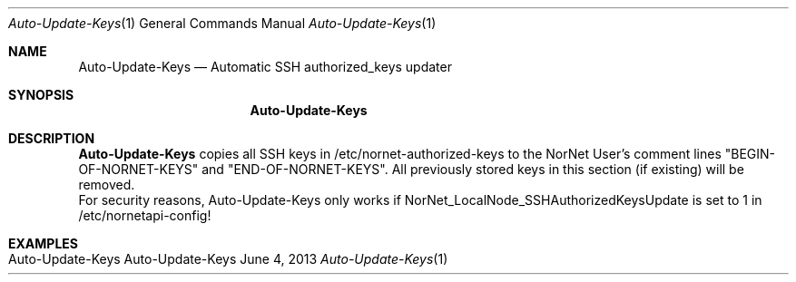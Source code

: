 .\" Auto-Update-Keys
.\" Copyright (C) 2012-2013 by Thomas Dreibholz
.\"
.\" This program is free software: you can redistribute it and/or modify
.\" it under the terms of the GNU General Public License as published by
.\" the Free Software Foundation, either version 3 of the License, or
.\" (at your option) any later version.
.\"
.\" This program is distributed in the hope that it will be useful,
.\" but WITHOUT ANY WARRANTY; without even the implied warranty of
.\" MERCHANTABILITY or FITNESS FOR A PARTICULAR PURPOSE.  See the
.\" GNU General Public License for more details.
.\"
.\" You should have received a copy of the GNU General Public License
.\" along with this program.  If not, see <http://www.gnu.org/licenses/>.
.\"
.\" Contact: dreibh@simula.no
.\"
.\" ###### Setup ############################################################
.Dd June 4, 2013
.Dt Auto-Update-Keys 1
.Os Auto-Update-Keys
.\" ###### Name #############################################################
.Sh NAME
.Nm Auto-Update-Keys
.Nd Automatic SSH authorized_keys updater
.\" ###### Synopsis #########################################################
.Sh SYNOPSIS
.Nm Auto-Update-Keys
.\" ###### Description ######################################################
.Sh DESCRIPTION
.Nm Auto-Update-Keys
copies all SSH keys in /etc/nornet-authorized-keys to the NorNet User's
.ssh/authorized_keys file. The keys stored there will be tagged by the
comment lines "BEGIN-OF-NORNET-KEYS" and "END-OF-NORNET-KEYS". All previously
stored keys in this section (if existing) will be removed.
.br
For security reasons, Auto-Update-Keys only works if
NorNet_LocalNode_SSHAuthorizedKeysUpdate is set to 1 in /etc/nornetapi-config!
.Pp
.\" .\" ###### Arguments ########################################################
.\" .Sh ARGUMENTS
.\" .Bl -tag -width indent
.\" .It ...
.\" .El
.\" ###### Examples #########################################################
.Sh EXAMPLES
.Bl -tag -width indent
.It Auto-Update-Keys
.El
